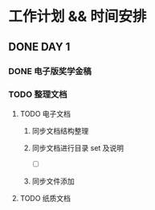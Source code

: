 #+date: <2019-09-03 Tue>
#+STARTUP: SHOWALL
#+TODO: TODO(t) | DONE(d)

* 工作计划 && 时间安排

** DONE DAY 1
   CLOSED: [2019-09-03 Tue 13:31]
*** DONE 电子版奖学金稿
    CLOSED: [2019-09-03 Tue 14:23] DEADLINE: <2019-09-03 Tue 13:50>
*** TODO 整理文档
**** TODO 电子文档
***** 同步文档结构整理
***** 同步文档进行目录 set 及说明
      - [ ]
***** 同步文件添加
**** TODO 纸质文档

